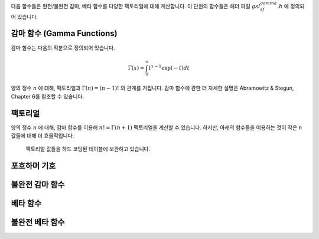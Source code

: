 다음 함수들은 완전/불완전 감마, 베타 함수를 다양한 팩토리얼에 대해 계산합니다. 
이 단원의 함수들은 헤더 파일 :math:`gsl_sf_gamma.h` 에 정의되어 있습니다.

감마 함수 (Gamma Functions)
----------------------------------

감마 함수는 다음의 적분으로 정의되어 있습니다.

.. math::

    \Gamma (x) = \int_0^\infty t^{x-1} \exp(-t) dt

양의 정수 :math:`n` 에 대해,     팩토리얼과 :math:`\Gamma (n) = (n-1)!` 의 관계를 가집니다. 
감마 함수에 관한 더 자세한 설명은 Abramowitz & Stegun, Chapter 6를 참조할 수 있습니다.

.. function:: double gsl_sf_gamma (double x)
              int gsl_sf_gamma_e (double x, gsl_sf_result * result)

    :math:`0` 이나 음의 정수가 아닌 :math:`x` 에 대해, 감마 함수 :math:`\Gamma(x)` 의 값을 계산합니다. 
    실수 Lanczos 방법을 사용합니다. :math:`x` 의 최댓값은 :math:`\Gamma(x)` 가 오버 플로우 되지 않는 범위로 
    매크로 :macro:`GSL_SF_GAMMA_XMAX` 로 주어져 있습니다. 이 값은 :math:`171.0` 입니다.

.. function:: double gsl_sf_lngamma (double x)
              int gsl_sf_lngamma_e (double x, gsl_sf_result * result)

    :math:`0` 이나 음의 정수가 아닌 :math:`x` 에 대해, 로그 감마 함수 :math:`\log(\Gamma(x))` 의 값을 계산합니다. 
    :math:`x<0` 에 대해, :math:`\log(\Gamma(x))` 값이 반환되며, 이 값은 :math:`\log(|\Gamma(x)|)` 의 값과 같습니다. 
    실수 Lanczos 방법을 사용합니다.

.. function:: int gsl_sf_lngamma_sgn_e (double x, gsl_sf_result * result_lg, double * sgn)

    :math:`0` 이나 음의 정수가 아닌 :math:`x` 에 대해, 감마 함수의 부호와 그 크기의 로그 값을 계산합니다. 
    실수 Lanczos 방법을 사용합니다. 감마 함수의 값과 그 오차는 :math:`result_lg` 두 요소와 다음의 관계를 사용해 계산합니다. 
    :math:`\Gamma(x) = sgn * \exp(result_lg)` .

.. function:: double gsl_sf_gammastar (double x)
              int gsl_sf_gammastar_e (double x, gsl_sf_result * result)

    regulated 감마 함수 :math:`\Gamma^* (x)` 를 :math:`x>0` 에 대해 계산합니다. 
    다음과 같이 주어집니다.

    .. math::

        \Gamma^* (x) = \Gamma (x)/(\sqrt{2 \pi}x^{(x-1/2)} \exp(-x))\\
        = (1+ \frac{1}{12x}+ \dots) \text{ for } x \rightarrow \infty

.. function:: double gsl_sf_gammainv (double x)
              int gsl_sf_gammainv_e (double x, gsl_sf_result * result)

    실수 Lanczos 방법을 사용해 감마 함수의 역수, :math:`1/\Gamma(x)` 값을 계산합니다.

.. function:: int gsl_sf_lngamma_complex_e (double zr, double zi, gsl_sf_result * lnr, gsl_sf_result * arg)

    복소수 Lanczos 방법을 사용해, 주어진 복소수 :math:`z= z_r + i z_i` 에 대해, :math:`\log(\Gamma(z))` 값을 계산합니다. 
    이때, :math:`z` 는 :math:`0` 과 음의 정수가 아닌 복소수입니다. :math:`lnr = \log|\Gamma(z)|` , :math:`arg = \text{arg}(\Gamma(z))` 이고, 
    :math:`arg` 는 :math:`(-\pi, \pi]` 범위의 값을 가집니다. :math:`|z|` 가 매우 클 때, :math:`arg` 값이 정확히 정해지지 않을 수 있습니다. 
    이는 :math:`(-\pi, \pi]` 로 범위를 제약함으로써 생기는 절단점으로 인해 필연적으로 발생합니다. 
    이러한 상황은 :math:`GSL_ELOSS` 오류에 속하는 상황입니다. 
    절대값 :math:`lnr` 부분은 이러한 정밀도 저하를 격지 않습니다.

팩토리얼
-------------------------

양의 정수 :math:`n` 에 대해, 감마 함수를 이용해 :math:`n! = \Gamma(n+1)` 팩토리얼을 계산할 수 있습니다. 
하지만, 아래의 함수들을 이용하는 것이 작은 :math:`n` 값들에 대해 더 효율적입니다.
 팩토리얼 값들을 하드 코딩된 테이블에 보관하고 있습니다.

.. function:: double gsl_sf_fact (unsigned int n)
              int gsl_sf_fact_e (unsigned int n, gsl_sf_result * result)

    팩토리얼 :math:`n!` 를 계산합니다. 팩토리얼은 감마 함수와 :math:`n! = \Gamma(n+1)` 의 관계를 가지고 있습니다. 
    :math:`n` 의 최댓값은 :math:`n!` 이 오버플로우되지 않는 값으로 정해집니다. 
    이는 매크로 :macro:`GSL_SF_FACT_NMAX` 정의되어 있고 :math:`170` 입니다.

.. function:: double gsl_sf_doublefact (unsigned int n)
              int gsl_sf_doublefact_e (unsigned int n, gsl_sf_result * result)

    더블 팩토리얼 :math:`n!! = n(n-2)(n-4)\dots` 을 계산합니다. :math:`n` 의 최댓값은 :math:`n!!` 이 오버플로 되지 않는 값으로 정해집니다. 
    이는 매크로 :macro:`GSL_SF_DOUBLEFACT_NMAX` 정의되어 있고 :math:`297` 입니다.

.. function:: double gsl_sf_lnfact (unsigned int n)
              int gsl_sf_lnfact_e (unsigned int n, gsl_sf_result * result)

    :math:`n` 팩토리얼의 로그 값, :math:`\log(n!)` 값을 계산합니다. 
    이 알고리즘은 :math:`n <170` 에서 :math:`\ln(\Gamma(n+1))` 값을 계산하는 :math:`gsl_sf_lngamma` 다 빠릅니다. 
    하지만 큰 :math:`n` 대해서는 빠르지 않습니다.

.. function:: double gsl_sf_lndoublefact (unsigned int n)
              int gsl_sf_lndoublefact_e (unsigned int n, gsl_sf_result * result)

    :math:`n` 대해, 더블 팩토리얼의 로그 값 :math:`\log(n!!)` 을 계산합니다.

.. function:: double gsl_sf_choose (unsigned int n, unsigned int m)
              int gsl_sf_choose_e (unsigned int n, unsigned int m, gsl_sf_result * result)

    조합 계수 :math:`n choose m` :math:`= n!/(m!(n-m!))` 의 값을 계산합니다.

.. function:: double gsl_sf_lnchoose (unsigned int n, unsigned int m)
              int gsl_sf_lnchoose_e (unsigned int n, unsigned int m, gsl_sf_result * result)

    조합 계수 :math:`n choose m` 의 로그 값을 계산합니다. 
    이 값은 :math:`\log(n!) - \log(m!) - \log((n-m)!)` 과 같습니다.

.. function:: double gsl_sf_taylorcoeff (int n, double x)
              int gsl_sf_taylorcoeff_e (int n, double x, gsl_sf_result * result)

    :math:`x \geq0` , :math:`n \geq0` 에 대해, 테일러 계수 :math:`x^n/n!` 값을 계산합니다.

포흐하머 기호
-------------------------

.. function:: double gsl_sf_poch (double a, double x)
              int gsl_sf_poch_e (double a, double x, gsl_sf_result * result)

    포흐하머 기호 :math:`(a)_x = \Gamma(a_x)/\Gamma(a)` 를 계산합니다. 포흐하머 기호는 아펠(Apell) 기호로도 알려져있으며, :math:`(a,x)` 로 표기하기도 합니다. :math:`a` 와 :math:`a+x` 가 음의 정수나 :math:`0` 일때, 해당 비의 극한 값이 반환됩니다.

.. function:: double gsl_sf_lnpoch (double a, double x)
              int gsl_sf_lnpoch_e (double a, double x, gsl_sf_result * result)

    포흐하머 기호의 로그값 :math:`\log((a)_x) = \log(\Gamma(a+x)/\Gamma(a))` 을 계산합니다.

.. function:: int gsl_sf_lnpoch_sgn_e (double a, double x, gsl_sf_result * result, double * sgn)

    포흐하머 기호의 부호와 그 크기의 로그값을 계산합니다. 계산되는 계수들은 :math:`result = \log(|(a)_x|)` 가 오차 값과 함께 계산되고, :math:`(a)_x = \Gamma(a+x)/\Gamma(a)` 에 대해, :math:`sgn = \text{sgn})(a)_x)` 을 계산합니다.


.. function:: double gsl_sf_pochrel (double a, double x)
              int gsl_sf_pochrel_e (double a, double x, gsl_sf_result * result)

    :math:`(a)_x = \Gamma(a+x)/\Gamma(a)` 에 대해, :math:`((a)_x -1)/x` 값을 계산합니다.

불완전 감마 함수
-------------------------

.. function:: double gsl_sf_gamma_inc (double a, double x)
              int gsl_sf_gamma_inc_e (double a, double x, gsl_sf_result * result)

    실수 :math:`a` 와 :math:`x \geq 0` 에 대해, 비정규화된 불완전 감마 함수 :math:`\Gamma(a,x) = \int_x^\infty t^{(a-1)} \exp(-t) dt` 값을 계산합니다.

.. function:: double gsl_sf_gamma_inc_Q (double a, double x)
              int gsl_sf_gamma_inc_Q_e (double a, double x, gsl_sf_result * result)

    :math:`a>0` 과 :math:`x \leq 0` 에 대해, 정규화된 불완전 감마 함수 :math:`Q(a,x) = 1.\Gamma(a) \int_x^\infty t^{(a-1)} \exp(-t) dt` 의 값을 계산합니다.

.. function:: double gsl_sf_gamma_inc_P (double a, double x)
              int gsl_sf_gamma_inc_P_e (double a, double x, gsl_sf_result * result)

    :math:`a>0` 과 :math:`x \geq 0` 에 대해, :math:`P(a,x) = 1-Q(a,x) = 1/\Gamma(a) \int_0^x t^{(a-1)} \exp(-t) dt` 값을 계산합니다.

    Abramowtz & Stegun의 6.5단원, 불완전 감마 함수에서 :math:`P(a,x)` 표기를 씁니다. 

베타 함수
-------------------------


.. function:: double gsl_sf_beta (double a, double b)
              int gsl_sf_beta_e (double a, double b, gsl_sf_result * result)

    베타함수 :math:`B(a,b) = \Gamma(a)\Gamma(b)/\Gamma(a+b)` 값을 계산합니다. :math:`a,b` 는 음의 정수가 아니여야 합니다.

.. function:: double gsl_sf_lnbeta (double a, double b)
              int gsl_sf_lnbeta_e (double a, double b, gsl_sf_result * result)

    베타 함수의 로그 값 :math:`\log(B(a,b))` 를 계산합니다. :math:`a,b` 는 음의 정수가 아니여야 합니다.

불완전 베타 함수
-------------------------

.. function:: double gsl_sf_beta_inc (double a, double b, double x)
              int gsl_sf_beta_inc_e (double a, double b, double x, gsl_sf_result * result)

    정규화된 불완전 베타함수 :math:`I_x (a,b) = B_x(a,b)/ B(a,b)` 를 계산합니다. :math:`B_x(a,b)` 는 :math:`0 \leq x \leq 1` 에 대해 다음과 같이 정해집니다.

    .. math::
    
         B_x (a,b) = \int_0^x t^{a-1} (1-t)^{b-1} dt
    
    이 값은 :math:`a>0, b>0` 에 대해, 연속 분수 전개를 이용해 계산됩니다. 다른 경우에는 다음의 관계를 이용해 계산합니다.
    
    .. math::
    
        I_x (a,b,x) = (\frac{1}{a}) x^a \frac{_2F_1 (a, 1-b, a+1, x)}{B(a,b)}

